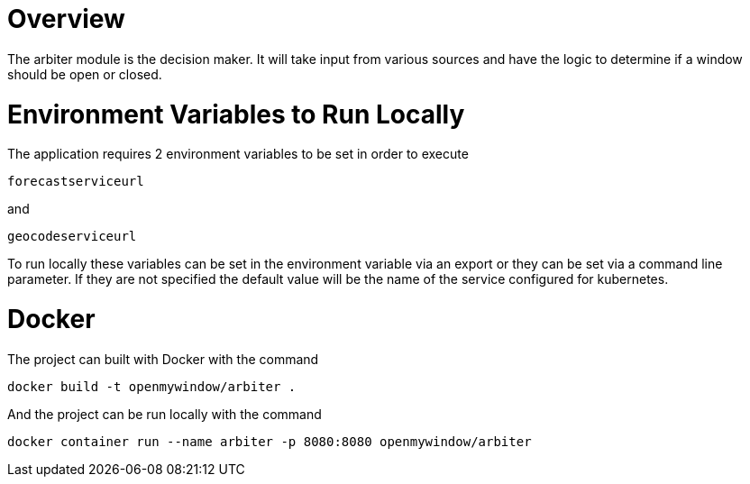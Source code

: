 = Overview

The arbiter module is the decision maker.  It will take input from various sources and have the logic to determine if a window should be open or closed.

= Environment Variables to Run Locally

The application requires 2 environment variables to be set in order to execute
----
forecastserviceurl
----

and

----
geocodeserviceurl
----

To run locally these variables can be set in the environment variable via an export or they can be set via a command line parameter.  If they are not specified the default value will be the name of the service configured for kubernetes.

= Docker

The project can built with Docker with the command

[source,console]
----
docker build -t openmywindow/arbiter .
----

And the project can be run locally with the command

[source,console]
----
docker container run --name arbiter -p 8080:8080 openmywindow/arbiter
----
